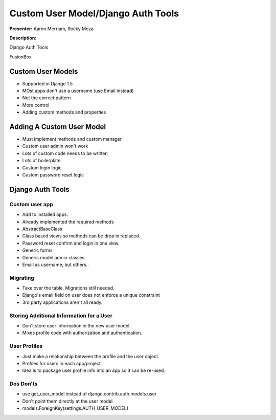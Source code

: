 ===================================
Custom User Model/Django Auth Tools
===================================

**Presenter:** Aaron Merriam, Rocky Meza


**Description:**

Django Auth Tools

FusionBox

Custom User Models
------------------

* Supported in Django 1.5
* MOst apps don't use a username (use Email instead)
* Not the correct pattern
* More control
* Adding custom methods and properties

Adding A Custom User Model
--------------------------

* Must implement methods and custom manager
* Custom user admin won't work
* Lots of custom code needs to be written
* Lots of boilerplate
* Custom login logic
* Custom password reset logic


Django Auth Tools
-----------------

Custom user app
===============

* Add to installed apps.
* Already implemented the required methods
* AbstractBaseClass
* Class based views so methods can be drop in replaced.
* Password reset confirm and login in one view.
* Generic forms 
* Generic model admin classes.
* Email as username, but others..

Migrating
=========

* Take over the table.  Migrations still needed.
* Django's email field on user does not enforce a unique constraint
* 3rd party applications aren't all ready.

Storing Additional Information for a User
=========================================

* Don't store user information in the new user model.
* Mixes profile code with authorization and authentication.

User Profiles
=============

* Just make a relationship between the profile and the user object.
* Profiles for users in each app/project.
* Idea is to package user profile info into an app so it can be re-used.

Dos Don'ts
==========

* use get_user_model instead of django.contrib.auth.models.user
* Don't point them directly at the user model
* models.ForeignKey(settings.AUTH_USER_MODEL)














